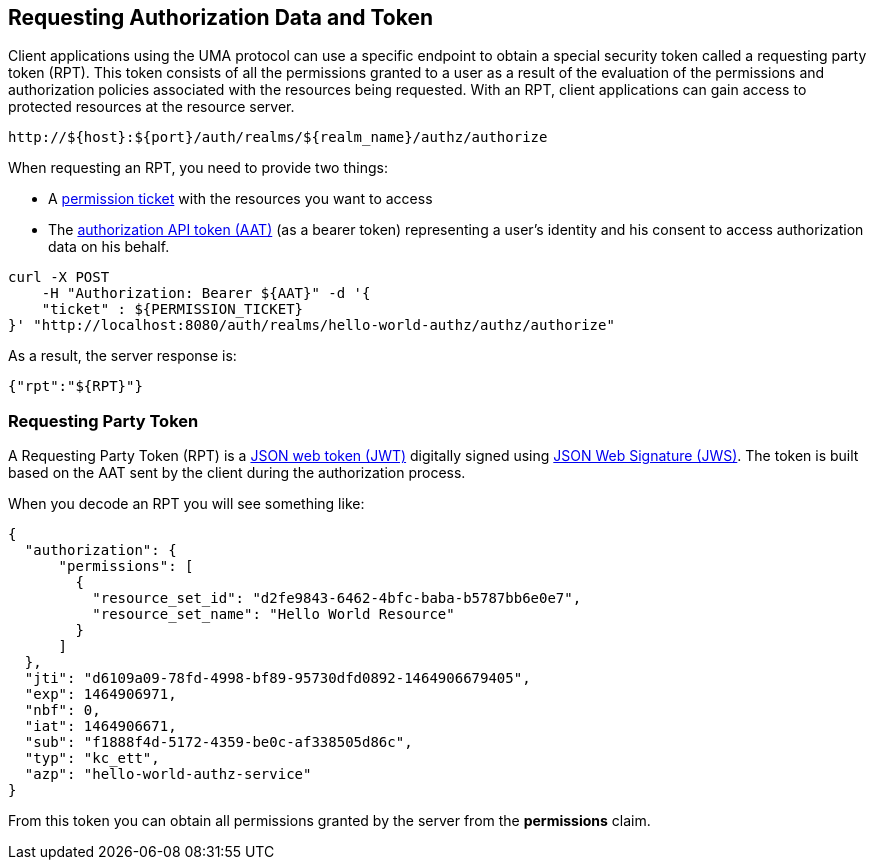 == Requesting Authorization Data and Token

Client applications using the UMA protocol can use a specific endpoint to obtain a special security token called a requesting party token (RPT).
This token consists of all the permissions granted to a user as a result of the evaluation of the permissions and authorization policies associated with the resources being requested.
With an RPT, client applications can gain access to protected resources at the resource server.

```bash
http://${host}:${port}/auth/realms/${realm_name}/authz/authorize
```

When requesting an RPT, you need to provide two things:

* A link:../protection/permission-api-papi.adoc[permission ticket] with the resources you want to access
* The link:./whatis-obtain-aat.adoc[authorization API token (AAT)] (as a bearer token) representing a user's identity and his consent to access authorization data on his behalf.

```bash
curl -X POST
    -H "Authorization: Bearer ${AAT}" -d '{
    "ticket" : ${PERMISSION_TICKET}
}' "http://localhost:8080/auth/realms/hello-world-authz/authz/authorize"
```

As a result, the server response is:

```json
{"rpt":"${RPT}"}
```

=== Requesting Party Token 

A Requesting Party Token (RPT) is a https://tools.ietf.org/html/rfc7519[JSON web token (JWT)] digitally signed using https://www.rfc-editor.org/rfc/rfc7515.txt[JSON Web Signature (JWS)].
The token is built based on the AAT sent by the client during the authorization process.

When you decode an RPT you will see something like:

```json
{
  "authorization": {
      "permissions": [
        {
          "resource_set_id": "d2fe9843-6462-4bfc-baba-b5787bb6e0e7",
          "resource_set_name": "Hello World Resource"
        }
      ]
  },
  "jti": "d6109a09-78fd-4998-bf89-95730dfd0892-1464906679405",
  "exp": 1464906971,
  "nbf": 0,
  "iat": 1464906671,
  "sub": "f1888f4d-5172-4359-be0c-af338505d86c",
  "typ": "kc_ett",
  "azp": "hello-world-authz-service"
}
```

From this token you can obtain all permissions granted by the server from the *permissions* claim.

